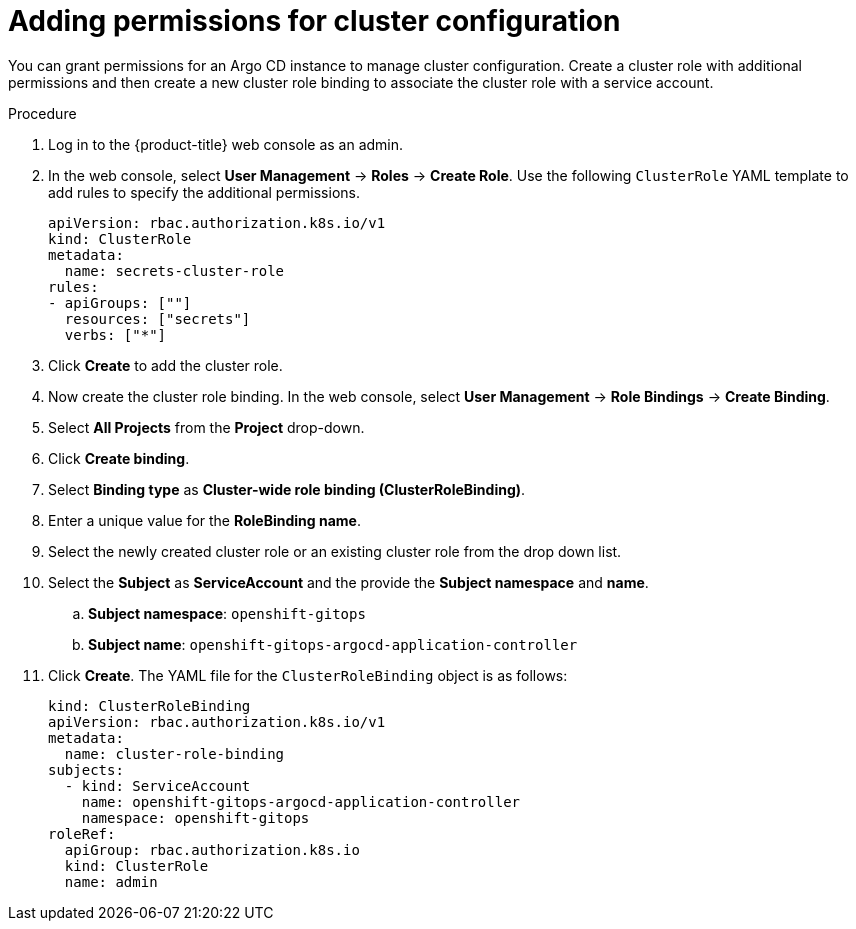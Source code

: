 // Module included in the following assembly:
//
// * configuring-an-openshift-cluster-by-deploying-an-application-with-cluster-configurations.adoc

:_content-type: PROCEDURE
[id="gitops-additional-permissions-for-cluster-config_{context}"]
= Adding permissions for cluster configuration

You can grant permissions for an Argo CD instance to manage cluster configuration. Create a cluster role with additional permissions and then create a new cluster role binding to associate the cluster role with a service account. 

.Procedure

. Log in to the {product-title} web console as an admin.
. In the web console, select **User Management** -> **Roles** -> **Create Role**. Use the following `ClusterRole` YAML template to add rules to specify the additional permissions.
+
[source,yaml]
----
apiVersion: rbac.authorization.k8s.io/v1
kind: ClusterRole
metadata:
  name: secrets-cluster-role
rules:
- apiGroups: [""]
  resources: ["secrets"]
  verbs: ["*"]
----
. Click **Create** to add the cluster role.  
. Now create the cluster role binding. In the web console, select **User Management** -> **Role Bindings** -> **Create Binding**.
. Select **All Projects** from the **Project** drop-down.
. Click **Create binding**.
. Select **Binding type** as **Cluster-wide role binding (ClusterRoleBinding)**.
. Enter a unique value for the **RoleBinding name**.
. Select the newly created cluster role or an existing cluster role from the drop down list.
. Select the **Subject** as **ServiceAccount** and the provide the **Subject namespace** and **name**.
.. **Subject namespace**: `openshift-gitops`
.. **Subject name**: `openshift-gitops-argocd-application-controller`
. Click **Create**. The YAML file for the `ClusterRoleBinding` object is as follows:
+
[source,yaml]
----
kind: ClusterRoleBinding
apiVersion: rbac.authorization.k8s.io/v1
metadata:
  name: cluster-role-binding
subjects:
  - kind: ServiceAccount
    name: openshift-gitops-argocd-application-controller
    namespace: openshift-gitops
roleRef:
  apiGroup: rbac.authorization.k8s.io
  kind: ClusterRole
  name: admin
----

